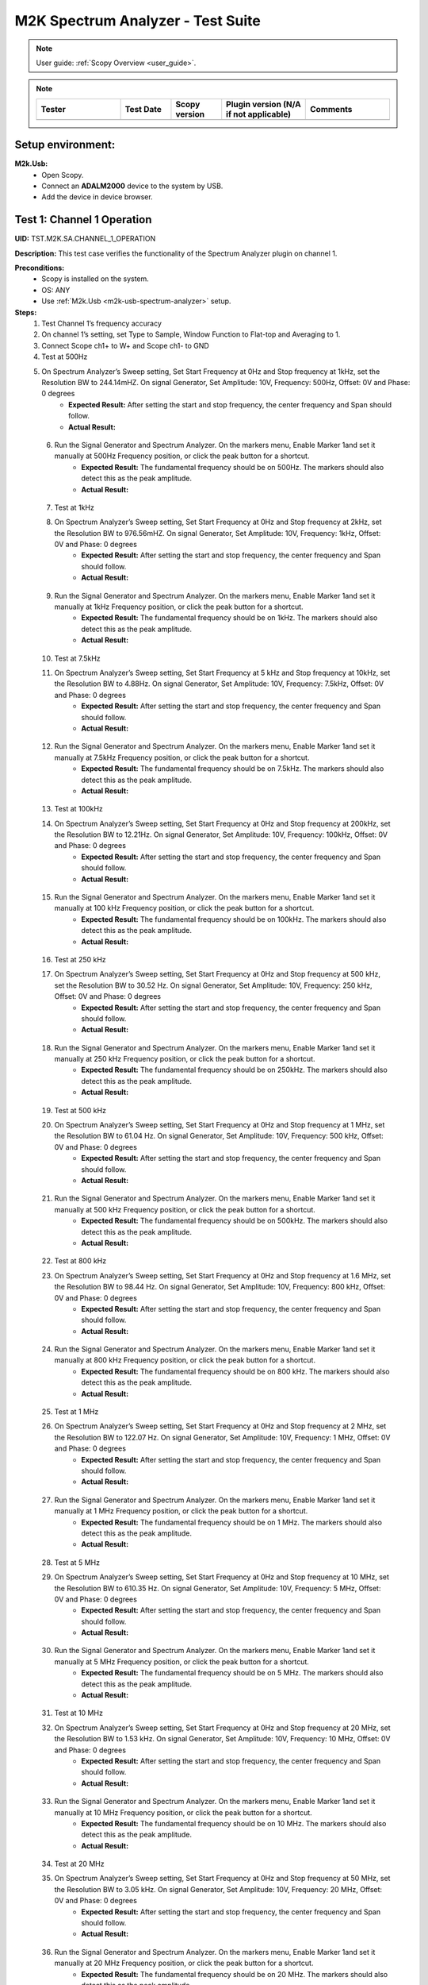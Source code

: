 .. _m2k_spectrum_analyzer_tests:

M2K Spectrum Analyzer - Test Suite
====================================================================================================

.. note::

    User guide: :ref:`Scopy Overview <user_guide>`.


.. note::
    .. list-table:: 
       :widths: 50 30 30 50 50
       :header-rows: 1

       * - Tester
         - Test Date
         - Scopy version
         - Plugin version (N/A if not applicable)
         - Comments
       * - 
         - 
         - 
         - 
         - 

Setup environment:
----------------------------------------------------------------------------------------------------

.. _m2k-usb-spectrum-analyzer:

**M2k.Usb:**
        - Open Scopy.
        - Connect an **ADALM2000** device to the system by USB.
        - Add the device in device browser.

Test 1: Channel 1 Operation
----------------------------------------------------------------------------------------------------

**UID:** TST.M2K.SA.CHANNEL_1_OPERATION

**Description:** This test case verifies the functionality of the Spectrum Analyzer plugin on channel 1.

**Preconditions:**
        - Scopy is installed on the system.
        - OS: ANY
        - Use :ref:`M2k.Usb <m2k-usb-spectrum-analyzer>` setup.

**Steps:**
        1. Test Channel 1’s frequency accuracy
        2. On channel 1’s setting, set Type to Sample, Window Function to Flat-top and Averaging to 1.
        3. Connect Scope ch1+ to W+ and Scope ch1- to GND
        4. Test at 500Hz
        5. On Spectrum Analyzer’s Sweep setting, Set Start Frequency at 0Hz and Stop frequency at 1kHz, set the Resolution BW to 244.14mHZ. On signal Generator, Set Amplitude: 10V, Frequency: 500Hz, Offset: 0V and Phase: 0 degrees
                - **Expected Result:** After setting the start and stop frequency, the center frequency and Span should follow.
                - **Actual Result:**

..
  Actual test result goes here.
..

        6. Run the Signal Generator and Spectrum Analyzer. On the markers menu, Enable Marker 1and set it manually at 500Hz Frequency position, or click the peak button for a shortcut.
                - **Expected Result:** The fundamental frequency should be on 500Hz. The markers should also detect this as the peak amplitude.
                - **Actual Result:**

..
  Actual test result goes here.
..

        7. Test at 1kHz
        8. On Spectrum Analyzer’s Sweep setting, Set Start Frequency at 0Hz and Stop frequency at 2kHz, set the Resolution BW to 976.56mHZ. On signal Generator, Set Amplitude: 10V, Frequency: 1kHz, Offset: 0V and Phase: 0 degrees
                - **Expected Result:** After setting the start and stop frequency, the center frequency and Span should follow.
                - **Actual Result:**

..
  Actual test result goes here.
..

        9. Run the Signal Generator and Spectrum Analyzer. On the markers menu, Enable Marker 1and set it manually at 1kHz Frequency position, or click the peak button for a shortcut.
                - **Expected Result:** The fundamental frequency should be on 1kHz. The markers should also detect this as the peak amplitude.
                - **Actual Result:**

..
  Actual test result goes here.
..

        10. Test at 7.5kHz
        11. On Spectrum Analyzer’s Sweep setting, Set Start Frequency at 5 kHz and Stop frequency at 10kHz, set the Resolution BW to 4.88Hz. On signal Generator, Set Amplitude: 10V, Frequency: 7.5kHz, Offset: 0V and Phase: 0 degrees
                - **Expected Result:** After setting the start and stop frequency, the center frequency and Span should follow.
                - **Actual Result:**

..
  Actual test result goes here.
..

        12. Run the Signal Generator and Spectrum Analyzer. On the markers menu, Enable Marker 1and set it manually at 7.5kHz Frequency position, or click the peak button for a shortcut.
                - **Expected Result:** The fundamental frequency should be on 7.5kHz. The markers should also detect this as the peak amplitude.
                - **Actual Result:**

..
  Actual test result goes here.
..

        13. Test at 100kHz
        14. On Spectrum Analyzer’s Sweep setting, Set Start Frequency at 0Hz and Stop frequency at 200kHz, set the Resolution BW to 12.21Hz. On signal Generator, Set Amplitude: 10V, Frequency: 100kHz, Offset: 0V and Phase: 0 degrees
                - **Expected Result:** After setting the start and stop frequency, the center frequency and Span should follow.
                - **Actual Result:**

..
  Actual test result goes here.
..

        15. Run the Signal Generator and Spectrum Analyzer. On the markers menu, Enable Marker 1and set it manually at 100 kHz Frequency position, or click the peak button for a shortcut.
                - **Expected Result:** The fundamental frequency should be on 100kHz. The markers should also detect this as the peak amplitude.
                - **Actual Result:**

..
  Actual test result goes here.
..

        16. Test at 250 kHz
        17. On Spectrum Analyzer’s Sweep setting, Set Start Frequency at 0Hz and Stop frequency at 500 kHz, set the Resolution BW to 30.52 Hz. On signal Generator, Set Amplitude: 10V, Frequency: 250 kHz, Offset: 0V and Phase: 0 degrees
                - **Expected Result:** After setting the start and stop frequency, the center frequency and Span should follow.
                - **Actual Result:**

..
  Actual test result goes here.
..

        18. Run the Signal Generator and Spectrum Analyzer. On the markers menu, Enable Marker 1and set it manually at 250 kHz Frequency position, or click the peak button for a shortcut.
                - **Expected Result:** The fundamental frequency should be on 250kHz. The markers should also detect this as the peak amplitude.
                - **Actual Result:**

..
  Actual test result goes here.
..

        19. Test at 500 kHz
        20. On Spectrum Analyzer’s Sweep setting, Set Start Frequency at 0Hz and Stop frequency at 1 MHz, set the Resolution BW to 61.04 Hz. On signal Generator, Set Amplitude: 10V, Frequency: 500 kHz, Offset: 0V and Phase: 0 degrees
                - **Expected Result:** After setting the start and stop frequency, the center frequency and Span should follow.
                - **Actual Result:**

..
  Actual test result goes here.
..

        21. Run the Signal Generator and Spectrum Analyzer. On the markers menu, Enable Marker 1and set it manually at 500 kHz Frequency position, or click the peak button for a shortcut.
                - **Expected Result:** The fundamental frequency should be on 500kHz. The markers should also detect this as the peak amplitude.
                - **Actual Result:**

..
  Actual test result goes here.
..

        22. Test at 800 kHz
        23. On Spectrum Analyzer’s Sweep setting, Set Start Frequency at 0Hz and Stop frequency at 1.6 MHz, set the Resolution BW to 98.44 Hz. On signal Generator, Set Amplitude: 10V, Frequency: 800 kHz, Offset: 0V and Phase: 0 degrees
                - **Expected Result:** After setting the start and stop frequency, the center frequency and Span should follow.
                - **Actual Result:**

..
  Actual test result goes here.
..

        24. Run the Signal Generator and Spectrum Analyzer. On the markers menu, Enable Marker 1and set it manually at 800 kHz Frequency position, or click the peak button for a shortcut.
                - **Expected Result:** The fundamental frequency should be on 800 kHz. The markers should also detect this as the peak amplitude.
                - **Actual Result:**

..
  Actual test result goes here.
..

        25. Test at 1 MHz
        26. On Spectrum Analyzer’s Sweep setting, Set Start Frequency at 0Hz and Stop frequency at 2 MHz, set the Resolution BW to 122.07 Hz. On signal Generator, Set Amplitude: 10V, Frequency: 1 MHz, Offset: 0V and Phase: 0 degrees
                - **Expected Result:** After setting the start and stop frequency, the center frequency and Span should follow.
                - **Actual Result:**

..
  Actual test result goes here.
..

        27. Run the Signal Generator and Spectrum Analyzer. On the markers menu, Enable Marker 1and set it manually at 1 MHz Frequency position, or click the peak button for a shortcut.
                - **Expected Result:** The fundamental frequency should be on 1 MHz. The markers should also detect this as the peak amplitude.
                - **Actual Result:**

..
  Actual test result goes here.
..

        28. Test at 5 MHz
        29. On Spectrum Analyzer’s Sweep setting, Set Start Frequency at 0Hz and Stop frequency at 10 MHz, set the Resolution BW to 610.35 Hz. On signal Generator, Set Amplitude: 10V, Frequency: 5 MHz, Offset: 0V and Phase: 0 degrees
                - **Expected Result:** After setting the start and stop frequency, the center frequency and Span should follow.
                - **Actual Result:**

..
  Actual test result goes here.
..

        30. Run the Signal Generator and Spectrum Analyzer. On the markers menu, Enable Marker 1and set it manually at 5 MHz Frequency position, or click the peak button for a shortcut.
                - **Expected Result:** The fundamental frequency should be on 5 MHz. The markers should also detect this as the peak amplitude.
                - **Actual Result:**

..
  Actual test result goes here.
..

        31. Test at 10 MHz
        32. On Spectrum Analyzer’s Sweep setting, Set Start Frequency at 0Hz and Stop frequency at 20 MHz, set the Resolution BW to 1.53 kHz. On signal Generator, Set Amplitude: 10V, Frequency: 10 MHz, Offset: 0V and Phase: 0 degrees
                - **Expected Result:** After setting the start and stop frequency, the center frequency and Span should follow.
                - **Actual Result:**

..
  Actual test result goes here.
..

        33. Run the Signal Generator and Spectrum Analyzer. On the markers menu, Enable Marker 1and set it manually at 10 MHz Frequency position, or click the peak button for a shortcut.
                - **Expected Result:** The fundamental frequency should be on 10 MHz. The markers should also detect this as the peak amplitude.
                - **Actual Result:**

..
  Actual test result goes here.
..

        34. Test at 20 MHz
        35. On Spectrum Analyzer’s Sweep setting, Set Start Frequency at 0Hz and Stop frequency at 50 MHz, set the Resolution BW to 3.05 kHz. On signal Generator, Set Amplitude: 10V, Frequency: 20 MHz, Offset: 0V and Phase: 0 degrees
                - **Expected Result:** After setting the start and stop frequency, the center frequency and Span should follow.
                - **Actual Result:**

..
  Actual test result goes here.
..

        36. Run the Signal Generator and Spectrum Analyzer. On the markers menu, Enable Marker 1and set it manually at 20 MHz Frequency position, or click the peak button for a shortcut.
                - **Expected Result:** The fundamental frequency should be on 20 MHz. The markers should also detect this as the peak amplitude.
                - **Actual Result:**

..
  Actual test result goes here.
..

**Tested OS:**

..
  Details about the tested OS goes here.

**Comments:**

..
  Any comments about the test goes here.

**Result:** PASS/FAIL

..
  The result of the test goes here (PASS/FAIL).


Test 2: Channel 2 Operation
--------------------------------------------

**UID:** TST.M2K.SA.CHANNEL_2_OPERATION

**Description:** This test case verifies the functionality of the Spectrum Analyzer plugin on channel 2.

**Preconditions:**
        - Scopy is installed on the system.
        - OS: ANY
        - Use :ref:`M2k.Usb <m2k-usb-spectrum-analyzer>` setup.

**Steps:**
        1. Test Channel 2’s frequency accuracy
        2. On Channel 2’s setting, set Type to Sample, Window Function to Flat-top and Averaging to 1.
        3. Connect Scope ch2+ to W2+ and Scope ch2- to GND
        4. Test at 500Hz
        5. On Spectrum Analyzer’s Sweep setting, Set Start Frequency at 0Hz and Stop frequency at 1kHz, set the Resolution BW to 244.14mHZ. On signal Generator, Set Amplitude: 10V, Frequency: 500Hz, Offset: 0V and Phase: 0 degrees
                - **Expected Result:** After setting the start and stop frequency, the center frequency and Span should follow.
                - **Actual Result:**

..
  Actual test result goes here.
..

        6. Run the Signal Generator and Spectrum Analyzer. On the markers menu, Enable Marker 1and set it manually at 500Hz Frequency position, or click the peak button for a shortcut.
                - **Expected Result:** The fundamental frequency should be on 500Hz. The markers should also detect this as the peak amplitude.
                - **Actual Result:**

..
  Actual test result goes here.
..

        7. Test at 1kHz
        8. On Spectrum Analyzer’s Sweep setting, Set Start Frequency at 0Hz and Stop frequency at 2kHz, set the Resolution BW to 976.56mHZ. On signal Generator, Set Amplitude: 10V, Frequency: 1kHz, Offset: 0V and Phase: 0 degrees
                - **Expected Result:** After setting the start and stop frequency, the center frequency and Span should follow.
                - **Actual Result:**

..
  Actual test result goes here.
..

        9. Run the Signal Generator and Spectrum Analyzer. On the markers menu, Enable Marker 1and set it manually at 1kHz Frequency position, or click the peak button for a shortcut.
                - **Expected Result:** The fundamental frequency should be on 1kHz. The markers should also detect this as the peak amplitude.
                - **Actual Result:**

..
  Actual test result goes here.
..

        10. Test at 7.5kHz
        11. On Spectrum Analyzer’s Sweep setting, Set Start Frequency at 5 kHz and Stop frequency at 10kHz, set the Resolution BW to 4.88Hz. On signal Generator, Set Amplitude: 10V, Frequency: 7.5kHz, Offset: 0V and Phase: 0 degrees
                - **Expected Result:** After setting the start and stop frequency, the center frequency and Span should follow.
                - **Actual Result:**

..
  Actual test result goes here.
..

        12. Run the Signal Generator and Spectrum Analyzer. On the markers menu, Enable Marker 1and set it manually at 7.5kHz Frequency position, or click the peak button for a shortcut.
                - **Expected Result:** The fundamental frequency should be on 7.5kHz. The markers should also detect this as the peak amplitude.
                - **Actual Result:**

..
  Actual test result goes here.
..

        13. Test at 100kHz
        14. On Spectrum Analyzer’s Sweep setting, Set Start Frequency at 0Hz and Stop frequency at 200kHz, set the Resolution BW to 12.21Hz. On signal Generator, Set Amplitude: 10V, Frequency: 100kHz, Offset: 0V and Phase: 0 degrees
                - **Expected Result:** After setting the start and stop frequency, the center frequency and Span should follow.
                - **Actual Result:**

..
  Actual test result goes here.
..

        15. Run the Signal Generator and Spectrum Analyzer. On the markers menu, Enable Marker 1and set it manually at 100 kHz Frequency position, or click the peak button for a shortcut.
                - **Expected Result:** The fundamental frequency should be on 100kHz. The markers should also detect this as the peak amplitude.
                - **Actual Result:**

..
  Actual test result goes here.
..

        16. Test at 250 kHz
        17. On Spectrum Analyzer’s Sweep setting, Set Start Frequency at 0Hz and Stop frequency at 500 kHz, set the Resolution BW to 30.52 Hz. On signal Generator, Set Amplitude: 10V, Frequency: 250 kHz, Offset: 0V and Phase: 0 degrees
                - **Expected Result:** After setting the start and stop frequency, the center frequency and Span should follow.
                - **Actual Result:**

..
  Actual test result goes here.
..

        18. Run the Signal Generator and Spectrum Analyzer. On the markers menu, Enable Marker 1and set it manually at 250 kHz Frequency position, or click the peak button for a shortcut.
                - **Expected Result:** The fundamental frequency should be on 250kHz. The markers should also detect this as the peak amplitude.
                - **Actual Result:**

..
  Actual test result goes here.
..

        19. Test at 500 kHz
        20. On Spectrum Analyzer’s Sweep setting, Set Start Frequency at 0Hz and Stop frequency at 1 MHz, set the Resolution BW to 61.04 Hz. On signal Generator, Set Amplitude: 10V, Frequency: 500 kHz, Offset: 0V and Phase: 0 degrees
                - **Expected Result:** After setting the start and stop frequency, the center frequency and Span should follow.
                - **Actual Result:**

..
  Actual test result goes here.
..

        21. Run the Signal Generator and Spectrum Analyzer. On the markers menu, Enable Marker 1and set it manually at 500 kHz Frequency position, or click the peak button for a shortcut.
                - **Expected Result:** The fundamental frequency should be on 500kHz. The markers should also detect this as the peak amplitude.
                - **Actual Result:**

..
  Actual test result goes here.
..

        22. Test at 800 kHz
        23. On Spectrum Analyzer’s Sweep setting, Set Start Frequency at 0Hz and Stop frequency at 1.6 MHz, set the Resolution BW to 98.44 Hz. On signal Generator, Set Amplitude: 10V, Frequency: 800 kHz, Offset: 0V and Phase: 0 degrees
                - **Expected Result:** After setting the start and stop frequency, the center frequency and Span should follow.
                - **Actual Result:**

..
  Actual test result goes here.
..

        24. Run the Signal Generator and Spectrum Analyzer. On the markers menu, Enable Marker 1and set it manually at 800 kHz Frequency position, or click the peak button for a shortcut.
                - **Expected Result:** The fundamental frequency should be on 800 kHz. The markers should also detect this as the peak amplitude.
                - **Actual Result:**

..
  Actual test result goes here.
..

        25. Test at 1 MHz
        26. On Spectrum Analyzer’s Sweep setting, Set Start Frequency at 0Hz and Stop frequency at 2 MHz, set the Resolution BW to 122.07 Hz. On signal Generator, Set Amplitude: 10V, Frequency: 1 MHz, Offset: 0V and Phase: 0 degrees
                - **Expected Result:** After setting the start and stop frequency, the center frequency and Span should follow.
                - **Actual Result:**

..
  Actual test result goes here.
..

        27. Run the Signal Generator and Spectrum Analyzer. On the markers menu, Enable Marker 1and set it manually at 1 MHz Frequency position, or click the peak button for a shortcut.
                - **Expected Result:** The fundamental frequency should be on 1 MHz. The markers should also detect this as the peak amplitude.
                - **Actual Result:**

..
  Actual test result goes here.
..

        28. Test at 5 MHz
        29. On Spectrum Analyzer’s Sweep setting, Set Start Frequency at 0Hz and Stop frequency at 10 MHz, set the Resolution BW to 610.35 Hz. On signal Generator, Set Amplitude: 10V, Frequency: 5 MHz, Offset: 0V and Phase: 0 degrees
                - **Expected Result:** After setting the start and stop frequency, the center frequency and Span should follow.
                - **Actual Result:**

..
  Actual test result goes here.
..

        30. Run the Signal Generator and Spectrum Analyzer. On the markers menu, Enable Marker 1and set it manually at 5 MHz Frequency position, or click the peak button for a shortcut.
                - **Expected Result:** The fundamental frequency should be on 5 MHz. The markers should also detect this as the peak amplitude.
                - **Actual Result:**

..
  Actual test result goes here.
..

        31. Test at 10 MHz
        32. On Spectrum Analyzer’s Sweep setting, Set Start Frequency at 0Hz and Stop frequency at 20 MHz, set the Resolution BW to 1.53 kHz. On signal Generator, Set Amplitude: 10V, Frequency: 10 MHz, Offset: 0V and Phase: 0 degrees
                - **Expected Result:** After setting the start and stop frequency, the center frequency and Span should follow.
                - **Actual Result:**

..
  Actual test result goes here.
..

        33. Run the Signal Generator and Spectrum Analyzer. On the markers menu, Enable Marker 1and set it manually at 10 MHz Frequency position, or click the peak button for a shortcut.
                - **Expected Result:** The fundamental frequency should be on 10 MHz. The markers should also detect this as the peak amplitude.
                - **Actual Result:**

..
  Actual test result goes here.
..

        34. Test at 20 MHz
        35. On Spectrum Analyzer’s Sweep setting, Set Start Frequency at 0Hz and Stop frequency at 50 MHz, set the Resolution BW to 3.05 kHz. On signal Generator, Set Amplitude: 10V, Frequency: 20 MHz, Offset: 0V and Phase: 0 degrees
                - **Expected Result:** After setting the start and stop frequency, the center frequency and Span should follow.
                - **Actual Result:**

..
  Actual test result goes here.
..

        36. Run the Signal Generator and Spectrum Analyzer. On the markers menu, Enable Marker 1and set it manually at 20 MHz Frequency position, or click the peak button for a shortcut.
                - **Expected Result:** The fundamental frequency should be on 20 MHz. The markers should also detect this as the peak amplitude.
                - **Actual Result:**

..
  Actual test result goes here.
..

**Tested OS:**

..
  Details about the tested OS goes here.

**Comments:**

..
  Any comments about the test goes here.

**Result:** PASS/FAIL

..
  The result of the test goes here (PASS/FAIL).


Test 3: Channel 1 and 2 Operation
--------------------------------------------

**UID:** TST.M2K.SA.CHANNEL_1_AND_2_OPERATION

**Description:** This test case verifies the functionality of the Spectrum Analyzer plugin on channel 1 and 2.

**Preconditions:**
        - Scopy is installed on the system.
        - OS: ANY
        - Use :ref:`M2k.Usb <m2k-usb-spectrum-analyzer>` setup.

**Steps:**
        1. Testing the marker function for channel 1 and 2
        2. On channel 1 and 2’s setting, set Type to Sample, Window Function to Flat-top and Averaging to 1.
        3. Connect Scope ch1+ to W1 and Scope ch1- to GND. Connect Scope ch2+ to W2 and Scope ch2- to GND
        4. On Spectrum Analyzer’s Sweep setting, Set Start Frequency at 0Hz and Stop frequency at 1MHz, set the Resolution BW to 61.04Hz. On signal Generator, Set Channel 1’s Amplitude: 10V, Frequency: 250 kHz, Offset: 0V and Phase: 0 degrees. Amplitude: 10V, Frequency: 750 kHz, Offset: 0V and Phase: 0 degrees
        5. Open the marker setting and select channel 1. Enable marker 1,2,3,4 or 5.
                - **Expected Result:** The marker is enabled when the number box is filled with color. The initial position of the marker is on the center frequency of the window.
                - **Actual Result:**

..
  Actual test result goes here.
..

        6. Click the peak button.
                - **Expected Result:** The marker highlighted should detect the fundamental frequency of the channel 1’s signal which is on 250kHz.
                - **Actual Result:**

..
  Actual test result goes here.
..

        7. Click the “→ peak” button.
                - **Expected Result:** The marker highlighted shouldn’t detect the fundamental frequency of the channel 2’s signal which is on 750kHz.
                - **Actual Result:**

..
  Actual test result goes here.
..

        8. Click the “Dn Ampl” button.
                - **Expected Result:** The marker should detect the next lower amplitude signal compared from the previous point within the channel 1’s spectrum.
                - **Actual Result:**

..
  Actual test result goes here.
..

        9. Click the “Up Ampl” button.
                - **Expected Result:** The marker should detect the next higher amplitude signal compared from the previous point within the channel 1’s spectrum.
                - **Actual Result:**

..
  Actual test result goes here.
..

        10. Open the marker setting and select channel 2. Enable marker 1,2,3,4 or 5.
                - **Expected Result:** The marker is enabled when the number box is filled with color. The initial position of the marker is on the center frequency of the window.
                - **Actual Result:**

..
  Actual test result goes here.
..

        11. Click the peak button.
                - **Expected Result:** The marker highlighted should detect the fundamental frequency of the channel 2’s signal which is on 750kHz.
                - **Actual Result:**

..
  Actual test result goes here.
..

        12. Click the “← peak” button.
                - **Expected Result:** The marker highlighted shouldn’t detect the fundamental frequency of the channel 1’s signal which is on 250kHz.
                - **Actual Result:**

..
  Actual test result goes here.
..

        13. Click the “Dn Ampl” button.
                - **Expected Result:** The marker should detect the next lower amplitude signal compared from the previous point within the channel 2’s spectrum.
                - **Actual Result:**

..
  Actual test result goes here.
..

        14. Click the “Up Ampl” button.
                - **Expected Result:** The marker should detect the next higher amplitude signal compared from the previous point within the channel 2’s spectrum.
                - **Actual Result:**

..
  Actual test result goes here.
..

        15. Testing channel 1 and 2 simultaneously
        16. On channel 1 and 2’s setting, set Type to Sample, Window Function to Flat-top and Averaging to 1.
        17. Connect Scope ch1+ to W1 and Scope ch1- to GND. Connect Scope ch2+ to W2 and Scope ch2- to GND
        18. On Spectrum Analyzer’s Sweep setting, Set Start Frequency at 0Hz and Stop frequency at 500 Hz, set the Resolution BW to 488.28 mHz. On signal Generator, Set Channel 1’s Amplitude: 10V, Frequency: 100 Hz, Offset: 0V and Phase: 0 degrees. Amplitude: 10V, Frequency: 300 Hz, Offset: 0V and Phase: 0 degrees
        19. Run the Signal Generator and Spectrum Analyzer. Set Marker Table on to monitor marker values.
                - **Expected Result:** The fundamental frequency should be on 100 Hz for channel 1 and 300 Hz for channel 2. The signals shouldn’t be interfering the other.
                - **Actual Result:**

..
  Actual test result goes here.
..

        20. Repeat Testing the marker function for channel 1 and 2 from steps 5. to 14.
                - **Expected Result:** The behavior should be the same.
                - **Actual Result:**

..
  Actual test result goes here.
..

        21. On Spectrum Analyzer’s Sweep setting, Set Start Frequency at 0Hz and Stop frequency at 1k Hz, set the Resolution BW to 976.56 mHz. On signal Generator, Set Channel 1’s Amplitude: 10V, Frequency: 200 Hz, Offset: 0V and Phase: 0 degrees. Amplitude: 10V, Frequency: 600 Hz, Offset: 0V and Phase: 0 degrees
        22. Run the Signal Generator and Spectrum Analyzer.
                - **Expected Result:** The fundamental frequency should be on 200 Hz for channel 1 and 600 Hz for channel 2. The signals shouldn’t be interfering the other.
                - **Actual Result:**

..
  Actual test result goes here.
..

        23. Repeat Testing the marker function for channel 1 and 2 from steps 5. to 14.
                - **Expected Result:** The behavior should be the same.
                - **Actual Result:**

..
  Actual test result goes here.
..

        24. On Spectrum Analyzer’s Sweep setting, Set Start Frequency at 0Hz and Stop frequency at 1k Hz, set the Resolution BW to 976.56 mHz. On signal Generator, Set Channel 1’s Amplitude: 10V, Frequency: 300 Hz, Offset: 0V and Phase: 0 degrees. Amplitude: 10V, Frequency: 700 Hz, Offset: 0V and Phase: 0 degrees
        25. Run the Signal Generator and Spectrum Analyzer.
                - **Expected Result:** The fundamental frequency should be on 300 Hz for channel 1 and 700 Hz for channel 2. The signals shouldn’t be interfering the other.
                - **Actual Result:**

..
  Actual test result goes here.
..

        26. Repeat Testing the marker function for channel 1 and 2 from steps 5 to 14.
                - **Expected Result:** The behavior should be the same.
                - **Actual Result:**

..
  Actual test result goes here.
..

        27. On Spectrum Analyzer’s Sweep setting, Set Start Frequency at 0Hz and Stop frequency at 10 kHz, set the Resolution BW to 4.88 Hz. On signal Generator, Set Channel 1’s Amplitude: 10V, Frequency: 4 kHz, Offset: 0V and Phase: 0 degrees. Amplitude: 10V, Frequency: 7k Hz, Offset: 0V and Phase: 0 degrees
        28. Run the Signal Generator and Spectrum Analyzer.
                - **Expected Result:** The fundamental frequency should be on 4 kHz for channel 1 and 7 kHz for channel 2. The signals shouldn’t be interfering the other.
                - **Actual Result:**

..
  Actual test result goes here.
..

        29. Repeat Testing the marker function for channel 1 and 2 from steps 5 to 14.
                - **Expected Result:** The behavior should be the same.
                - **Actual Result:**

..
  Actual test result goes here.
..

        30. On Spectrum Analyzer’s Sweep setting, Set Start Frequency at 0Hz and Stop frequency at 20 kHz, set the Resolution BW to 9.77 Hz. On signal Generator, Set Channel 1’s Amplitude: 10V, Frequency: 10 kHz, Offset: 0V and Phase: 0 degrees. Amplitude: 10V, Frequency: 15 kHz, Offset: 0V and Phase: 0 degrees
        31. Run the Signal Generator and Spectrum Analyzer.
                - **Expected Result:** The fundamental frequency should be on 10 kHz for channel 1 and 15 kHz for channel 2. The signals shouldn’t be interfering the other.
                - **Actual Result:**

..
  Actual test result goes here.
..

        32. Repeat Testing the marker function for channel 1 and 2 from steps 5 to 14.
                - **Expected Result:** The behavior should be the same.
                - **Actual Result:**

..
  Actual test result goes here.
..

        33. On Spectrum Analyzer’s Sweep setting, Set Start Frequency at 0Hz and Stop frequency at 50 kHz, set the Resolution BW to 24.41 Hz. On signal Generator, Set Channel 1’s Amplitude: 10V, Frequency: 25 kHz, Offset: 0V and Phase: 0 degrees. Amplitude: 10V, Frequency: 35 kHz, Offset: 0V and Phase: 0 degrees
        34. Run the Signal Generator and Spectrum Analyzer.
                - **Expected Result:** The fundamental frequency should be on 25 kHz for channel 1 and 35 kHz for channel 2. The signals shouldn’t be interfering the other.
                - **Actual Result:**

..
  Actual test result goes here.
..

        35. Repeat Testing the marker function for channel 1 and 2 from steps 5 to 14.
                - **Expected Result:** The behavior should be the same.
                - **Actual Result:**

..
  Actual test result goes here.
..

        36. On Spectrum Analyzer’s Sweep setting, Set Start Frequency at 0Hz and Stop frequency at 100 kHz, set the Resolution BW to 61.04 Hz. On signal Generator, Set Channel 1’s Amplitude: 10V, Frequency: 50 kHz, Offset: 0V and Phase: 0 degrees. Amplitude: 10V, Frequency: 70 kHz, Offset: 0V and Phase: 0 degrees
        37. Run the Signal Generator and Spectrum Analyzer.
                - **Expected Result:** The fundamental frequency should be on 50 kHz for channel 1 and 70 kHz for channel 2. The signals shouldn’t be interfering the other.
                - **Actual Result:**

..
  Actual test result goes here.
..

        38. Repeat Testing the marker function for channel 1 and 2 from steps 5 to 14.
                - **Expected Result:** The behavior should be the same.
                - **Actual Result:**

..
  Actual test result goes here.
..

**Tested OS:**

..
  Details about the tested OS goes here.

**Comments:**

..
  Any comments about the test goes here.

**Result:** PASS/FAIL

..
  The result of the test goes here (PASS/FAIL).


Test 4: Additional Features
--------------------------------------------

**UID:** TST.M2K.SA.ADDITIONAL_FEATURES

**Description:** This test case verifies the additional features of the Spectrum Analyzer plugin.

**Preconditions:**
        - Scopy is installed on the system.
        - OS: ANY
        - Use :ref:`M2k.Usb <m2k-usb-spectrum-analyzer>` setup.

**Steps:**
        1. Testing channel 1’s trace detector type
        2. On channel 1’s setting, set Type to Sample, Window Function to Flat-top and Averaging to 1.
        3. Connect Scope ch1+ to W1 and Scope ch1- to GND. Connect Scope ch2+ to W2 and Scope ch2- to GND
        4. On Spectrum Analyzer’s Sweep setting, Set Start Frequency at 0Hz and Stop frequency at 1MHz, set the Resolution BW to 61.04Hz. On signal Generator, Set Channel 1’s Amplitude: 10V, Frequency: 500 kHz, Offset: 0V and Phase: 0 degrees
        5. Test Peak hold Continuous
        6. On channel 1’s setting, set the detector type to Peak hold continuous. Run Spectrum Analyzer and Signal Generator.
                - **Expected Result:** The noise floor of the signal should move up to the peak of the noise floor.
                - **Actual Result:**

..
  Actual test result goes here.
..

        7. On Signal Generator’s channel 1, change the frequency to 250 kHz.
                - **Expected Result:** The signal should be able to capture the fundamental frequency at 250kHz while retaining the previous fundamental frequency from 500kHz signal
                - **Actual Result:**

..
  Actual test result goes here.
..

        8. Test Min hold Continuous
        9. Repeat the steps of testing detector types. On channel 1’s setting, set the detector type to Min hold continuous. Run Spectrum Analyzer and Signal Generator.
                - **Expected Result:** The noise floor of the signal should move down to the minimum value of the noise floor while retaining the fundamental frequency at 500kHz.
                - **Actual Result:**

..
  Actual test result goes here.
..

        10. On Signal Generator’s channel 1, change the frequency to 250 kHz.
                - **Expected Result:** The fundamental frequencies shouldn’t be detected but the noise floor’s should still be moving to the minimum
                - **Actual Result:**

..
  Actual test result goes here.
..

        11. Testing channel 2’s trace detector type
        12. Repeat the steps in channel 1's trace detector using channel 2.
                - **Expected Result:** The response should be the same
                - **Actual Result:**

..
  Actual test result goes here.
..

        13. Testing the marker table
        14. On channel 1’s setting, set Type to Sample, Window Function to Flat-top and Averaging to 1.
        15. Connect Scope ch1+ to W1 and Scope ch1- to GND. Connect Scope ch2+ to W2 and Scope ch2- to GND
        16. Set Signal Generator’s channel 1 to the following parameter: Waveformtype: Square Wave, Amplitude: 5V, Frequency: 50kHz, Offset: 0V and Phase 0 degrees. For channel 2 set the following parameters: Waveform type: Triangle , Amplitude: 5V, Frequency: 100kHz, offset: 0V and Phase: 0 degrees
        17. Set Spectrum Analyzer’s channel 1 and 2’s type to sample and Window to Flat top. For the Sweep setting set Start: 0Hz, Stop: 1MHz , Resolution BW: 61.04Hz. Run both Signal Generator and Spectrum Analyzer.
                - **Expected Result:** The spectrum analyzer now displays the FFT signal of both signals with the fundamental frequency and harmonics.
                - **Actual Result:**

..
  Actual test result goes here.
..

        18. On the marker menu, enable the marker table feature.
                - **Expected Result:** The interface should look like the image in the step resource picture.
                - **Actual Result:**

..
  Actual test result goes here.
..

        19. Enable 5 markers for the two channels and distribute each markers on the fundamental frequency or harmonic frequency of the signal by pressing “Up Ampl” or “Dn Ampl”
                - **Expected Result:** For channel 1 the fundamental frequency is on 50kHz and the succeeding harmonics are at 150kHz, 250kHz, 350kHz and 450kHz. For channel 2, the fundamental frequency is on 100kHz and the succeeding harmonics is on 300kHz, 500kHz, 700kHz and 900kHz. See Step resource picture for reference.
                - **Actual Result:**

..
  Actual test result goes here.
..

**Tested OS:**

..
  Details about the tested OS goes here.

**Comments:**

..
  Any comments about the test goes here.

**Result:** PASS/FAIL

..
  The result of the test goes here (PASS/FAIL).

